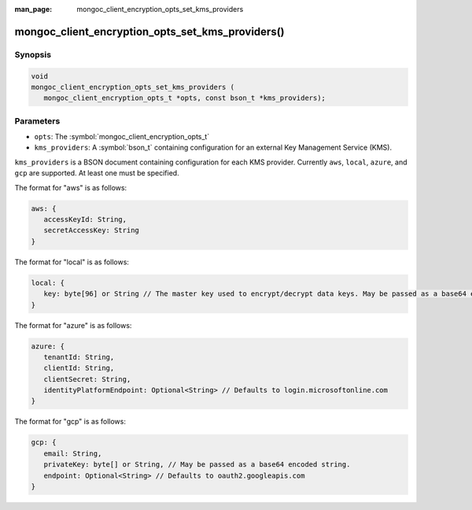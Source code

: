 :man_page: mongoc_client_encryption_opts_set_kms_providers

mongoc_client_encryption_opts_set_kms_providers()
=================================================

Synopsis
--------

.. code-block:: c

   void
   mongoc_client_encryption_opts_set_kms_providers (
      mongoc_client_encryption_opts_t *opts, const bson_t *kms_providers);

Parameters
----------

* ``opts``: The :symbol:`mongoc_client_encryption_opts_t`
* ``kms_providers``: A :symbol:`bson_t` containing configuration for an external Key Management Service (KMS).

``kms_providers`` is a BSON document containing configuration for each KMS provider. Currently ``aws``, ``local``, ``azure``, and ``gcp`` are supported. At least one must be specified.

The format for "aws" is as follows:

.. code-block:: javascript

   aws: {
      accessKeyId: String,
      secretAccessKey: String
   }

The format for "local" is as follows:

.. code-block:: javascript

   local: {
      key: byte[96] or String // The master key used to encrypt/decrypt data keys. May be passed as a base64 encoded string.
   }

The format for "azure" is as follows:

.. code-block:: javascript

   azure: {
      tenantId: String,
      clientId: String,
      clientSecret: String,
      identityPlatformEndpoint: Optional<String> // Defaults to login.microsoftonline.com
   }

The format for "gcp" is as follows:

.. code-block:: javascript

   gcp: {
      email: String,
      privateKey: byte[] or String, // May be passed as a base64 encoded string.
      endpoint: Optional<String> // Defaults to oauth2.googleapis.com
   }

.. seealso::

  | :symbol:`mongoc_client_encryption_new()`

  | The guide for :doc:`Using Client-Side Field Level Encryption <using_client_side_encryption>`

